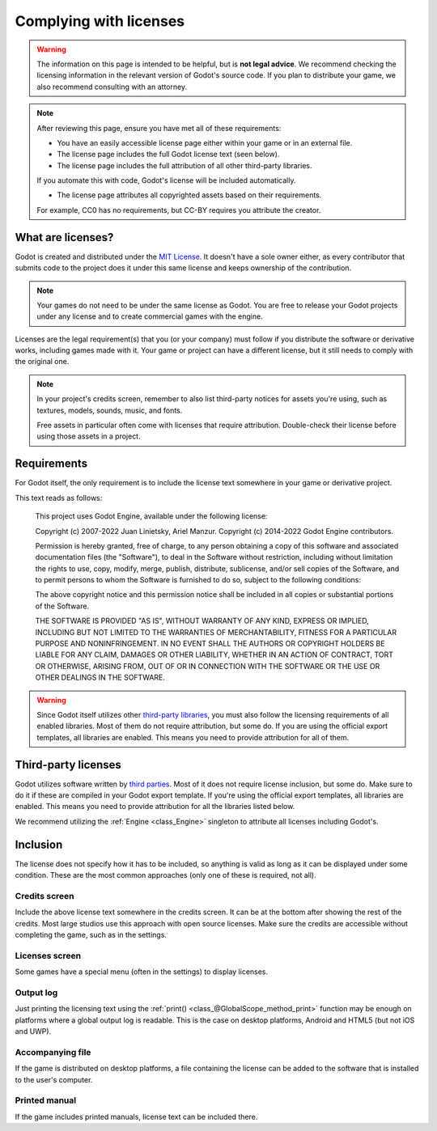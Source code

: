 .. _doc_complying_with_licenses:

Complying with licenses
=======================

.. warning::

    The information on this page is intended to be helpful, but is **not legal advice**.
    We recommend checking the licensing information in the relevant version of Godot's source code.
    If you plan to distribute your game, we also recommend consulting with an attorney.

.. note::

    After reviewing this page, ensure you have met all of these requirements:

    - You have an easily accessible license page either within your game or in an external file.

    - The license page includes the full Godot license text (seen below).

    - The license page includes the full attribution of all other third-party libraries.
    If you automate this with code, Godot's license will be included automatically.

    - The license page attributes all copyrighted assets based on their requirements.
    For example, CC0 has no requirements, but CC-BY requires you attribute the creator.

What are licenses?
------------------

Godot is created and distributed under the `MIT License <https://opensource.org/licenses/MIT>`_.
It doesn't have a sole owner either, as every contributor that submits code to
the project does it under this same license and keeps ownership of the
contribution.

.. note::

    Your games do not need to be under the same license as Godot. You are free to release
    your Godot projects under any license and to create commercial games with
    the engine.

Licenses are the legal requirement(s) that you (or your company) must follow if you
distribute the software or derivative works, including games made with it.
Your game or project can have a different license, but it still needs to comply
with the original one.

.. note::

    In your project's credits screen, remember to also list third-party notices
    for assets you're using, such as textures, models, sounds, music, and fonts.

    Free assets in particular often come with licenses that require attribution.
    Double-check their license before using those assets in a project.

Requirements
------------

For Godot itself, the only requirement is to include the license text somewhere in your game or derivative project.

This text reads as follows:

    This project uses Godot Engine, available under the following license:

    Copyright (c) 2007-2022 Juan Linietsky, Ariel Manzur.
    Copyright (c) 2014-2022 Godot Engine contributors.

    Permission is hereby granted, free of charge, to any person obtaining a copy of this software and associated documentation files (the "Software"), to deal in the Software without restriction, including without limitation the rights to use, copy, modify, merge, publish, distribute, sublicense, and/or sell copies of the Software, and to permit persons to whom the Software is furnished to do so, subject to the following conditions:

    The above copyright notice and this permission notice shall be included in all copies or substantial portions of the Software.

    THE SOFTWARE IS PROVIDED "AS IS", WITHOUT WARRANTY OF ANY KIND, EXPRESS OR IMPLIED, INCLUDING BUT NOT LIMITED TO THE WARRANTIES OF MERCHANTABILITY, FITNESS FOR A PARTICULAR PURPOSE AND NONINFRINGEMENT. IN NO EVENT SHALL THE AUTHORS OR COPYRIGHT HOLDERS BE LIABLE FOR ANY CLAIM, DAMAGES OR OTHER LIABILITY, WHETHER IN AN ACTION OF CONTRACT, TORT OR OTHERWISE, ARISING FROM, OUT OF OR IN CONNECTION WITH THE SOFTWARE OR THE USE OR OTHER DEALINGS IN THE SOFTWARE.

.. warning::

    Since Godot itself utilizes other `third-party libraries <https://github.com/godotengine/godot/blob/master/COPYRIGHT.txt>`_, you must also follow the licensing requirements of all enabled libraries.
    Most of them do not require attribution, but some do.
    If you are using the official export templates, all libraries are enabled.
    This means you need to provide attribution for all of them.

Third-party licenses
--------------------

Godot utilizes software written by
`third parties <https://github.com/godotengine/godot/blob/master/COPYRIGHT.txt>`_.
Most of it does not require license inclusion, but some do.
Make sure to do it if these are compiled in your Godot export template. If
you're using the official export templates, all libraries are enabled. This
means you need to provide attribution for all the libraries listed below.

We recommend utilizing the :ref:`Engine <class_Engine>` singleton to attribute all licenses including Godot's.

.. tabs::

 .. code-tab:: gdscript

    var t = ""
    
    t += "Components: \n----------------\n\n"
    for item in Engine.get_copyright_info():
        t += "%s\n\n" % item.name
        for part in item.parts:
            for holder in part.copyright:
                t += "Copyright (c) %s\n" % holder
            t += "License: %s\n\n" % part.license
        t += "\n\n"
    
    t += "Licenses: \n----------------\n"
    var licenses = Engine.get_license_info()
    for item in licenses:
        t += "%s\n\n" % item
        t += "%s\n" % licenses[item]
        t += "\n\n"
    
    # Set text on RichTextLabel with scrolling active.
    text = t

 .. code-tab:: csharp

    string t = "";
    
    t += "Components: \n----------------\n\n";
    foreach(Godot.Collections.Dictionary item in Engine.GetCopyrightInfo())
    {
        t += string.Format("{0}\n\n", item["name"]);
        foreach(Godot.Collections.Dictionary part in item["parts"] as Godot.Collections.Array)
        {
            foreach(string holder in part["copyright"] as Godot.Collections.Array)
            {
                t += string.Format("Copyright (c) {0}\n", holder);
            }
            t += string.Format("License: {0}\n\n", part["license"]);
        }
        t += "\n\n";
    }
    
    t += "Licenses: \n----------------\n";
    foreach(System.Collections.DictionaryEntry item in Engine.GetLicenseInfo())
    {
        t += string.Format("{0}\n\n", item.Key);
        t += string.Format("{0}\n", item.Value);
        t += "\n\n";
    }
    
    // Set text on RichTextLabel with scrolling active.
    Text = t;

Inclusion
---------

The license does not specify how it has to be included, so anything is valid as
long as it can be displayed under some condition. These are the most common
approaches (only one of these is required, not all).

Credits screen
^^^^^^^^^^^^^^

Include the above license text somewhere in the credits screen. It can be at the
bottom after showing the rest of the credits. Most large studios use this
approach with open source licenses. Make sure the credits are accessible
without completing the game, such as in the settings.

Licenses screen
^^^^^^^^^^^^^^^

Some games have a special menu (often in the settings) to display licenses.

Output log
^^^^^^^^^^

Just printing the licensing text using the :ref:`print() <class_@GlobalScope_method_print>`
function may be enough on platforms where a global output log is readable.
This is the case on desktop platforms, Android and HTML5 (but not iOS and UWP).

Accompanying file
^^^^^^^^^^^^^^^^^

If the game is distributed on desktop platforms, a file containing the license
can be added to the software that is installed to the user's computer.

Printed manual
^^^^^^^^^^^^^^

If the game includes printed manuals, license text can be included there.
